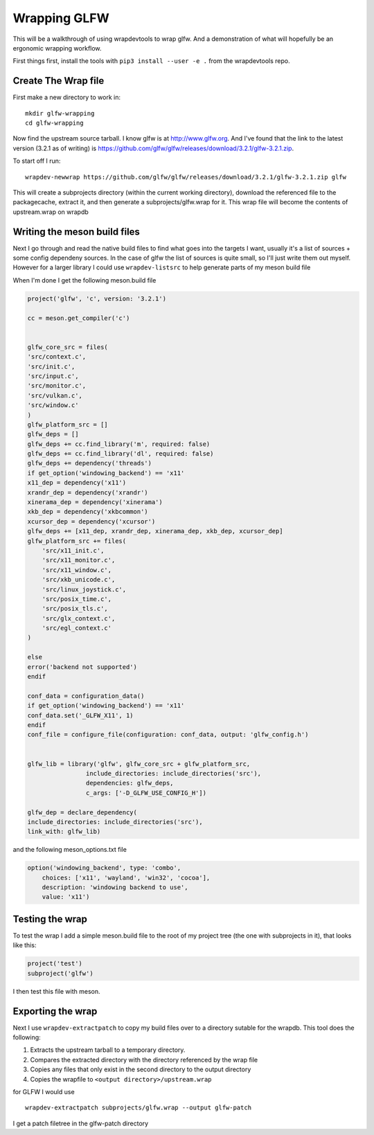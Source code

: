 Wrapping GLFW
=============

This will be a walkthrough of using wrapdevtools to wrap glfw. And a
demonstration of what will hopefully be an ergonomic wrapping
workflow.

First things first, install the tools with ``pip3 install --user -e .`` from
the wrapdevtools repo.

Create The Wrap file
----------------------------

First make a new directory to work in:

::
   
   mkdir glfw-wrapping
   cd glfw-wrapping

Now find the upstream source tarball.  I know glfw is at
`<http://www.glfw.org>`_. And I've found that the link to the latest
version (3.2.1 as of writing) is
`<https://github.com/glfw/glfw/releases/download/3.2.1/glfw-3.2.1.zip>`_.

To start off I run:

::
   
   wrapdev-newwrap https://github.com/glfw/glfw/releases/download/3.2.1/glfw-3.2.1.zip glfw

This will create a subprojects directory (within the current working
directory), download the referenced file to the packagecache, extract it,
and then generate a subprojects/glfw.wrap for it. This wrap file will
become the contents of upstream.wrap on wrapdb


Writing the meson build files
---------------------------------------

Next I go through and read the native build files to find what goes
into the targets I want, usually it's a list of sources + some config
dependeny sources. In the case of glfw the list of sources is quite
small, so I'll just write them out myself. However for a larger
library I could use ``wrapdev-listsrc`` to help generate parts of my meson build file


When I'm done I get the following meson.build file

.. code-block:: meson

	project('glfw', 'c', version: '3.2.1')

	cc = meson.get_compiler('c')


	glfw_core_src = files(
	'src/context.c',
	'src/init.c',
	'src/input.c',
	'src/monitor.c',
	'src/vulkan.c',
	'src/window.c'
	)
	glfw_platform_src = []
	glfw_deps = []
	glfw_deps += cc.find_library('m', required: false)
	glfw_deps += cc.find_library('dl', required: false)
	glfw_deps += dependency('threads')
	if get_option('windowing_backend') == 'x11'
	x11_dep = dependency('x11')
	xrandr_dep = dependency('xrandr')
	xinerama_dep = dependency('xinerama')
	xkb_dep = dependency('xkbcommon')
	xcursor_dep = dependency('xcursor')
	glfw_deps += [x11_dep, xrandr_dep, xinerama_dep, xkb_dep, xcursor_dep]
	glfw_platform_src += files(
	    'src/x11_init.c',
	    'src/x11_monitor.c',
	    'src/x11_window.c',
	    'src/xkb_unicode.c',
	    'src/linux_joystick.c',
	    'src/posix_time.c',
	    'src/posix_tls.c',
	    'src/glx_context.c',
	    'src/egl_context.c'
	)

	else
	error('backend not supported')
	endif

	conf_data = configuration_data()
	if get_option('windowing_backend') == 'x11'
	conf_data.set('_GLFW_X11', 1)
	endif
	conf_file = configure_file(configuration: conf_data, output: 'glfw_config.h')


	glfw_lib = library('glfw', glfw_core_src + glfw_platform_src,
			include_directories: include_directories('src'),
			dependencies: glfw_deps,
			c_args: ['-D_GLFW_USE_CONFIG_H'])

	glfw_dep = declare_dependency(
	include_directories: include_directories('src'),
	link_with: glfw_lib)

and the following meson_options.txt file

.. code-block:: meson

	option('windowing_backend', type: 'combo',
	    choices: ['x11', 'wayland', 'win32', 'cocoa'],
	    description: 'windowing backend to use',
	    value: 'x11')


Testing the wrap
----------------------

To test the wrap I add a simple meson.build file to the root of my project tree (the one with subprojects in it), that looks like this:

.. code-block:: meson

		project('test')
		subproject('glfw')

I then test this file with meson.


Exporting the wrap
---------------------------

Next I use ``wrapdev-extractpatch`` to copy my build files over to a directory sutable for the wrapdb. This tool does the following:

1. Extracts the upstream tarball to a temporary directory.
2. Compares the extracted directory with the directory referenced by the wrap file
3. Copies any files that only exist in the second directory to the output directory
4. Copies the wrapfile to ``<output directory>/upstream.wrap``

for GLFW I would use

::
   
   wrapdev-extractpatch subprojects/glfw.wrap --output glfw-patch

I get a patch filetree in the glfw-patch directory
   
